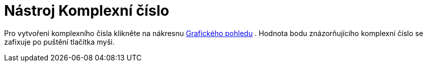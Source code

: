 = Nástroj Komplexní číslo
:page-en: tools/Complex_Number_Tool
ifdef::env-github[:imagesdir: /cs/modules/ROOT/assets/images]

Pro vytvoření komplexního čísla klikněte na nákresnu xref:/Grafický_pohled.adoc[Grafického pohledu] . Hodnota bodu
znázorňujícího komplexní číslo se zafixuje po puštění tlačítka myši.
